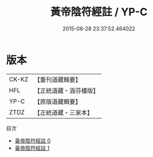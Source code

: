 #+TITLE: 黃帝陰符經註 / YP-C

#+DATE: 2015-08-28 23:37:52.464022
* 版本
 |     CK-KZ|【重刊道藏輯要】|
 |       HFL|【正統道藏・涵芬樓版】|
 |      YP-C|【原版道藏輯要】|
 |      ZTDZ|【正統道藏・三家本】|
目次
 - [[file:KR5a0117_000.txt][黃帝陰符經註 0]]
 - [[file:KR5a0117_001.txt][黃帝陰符經註 1]]
